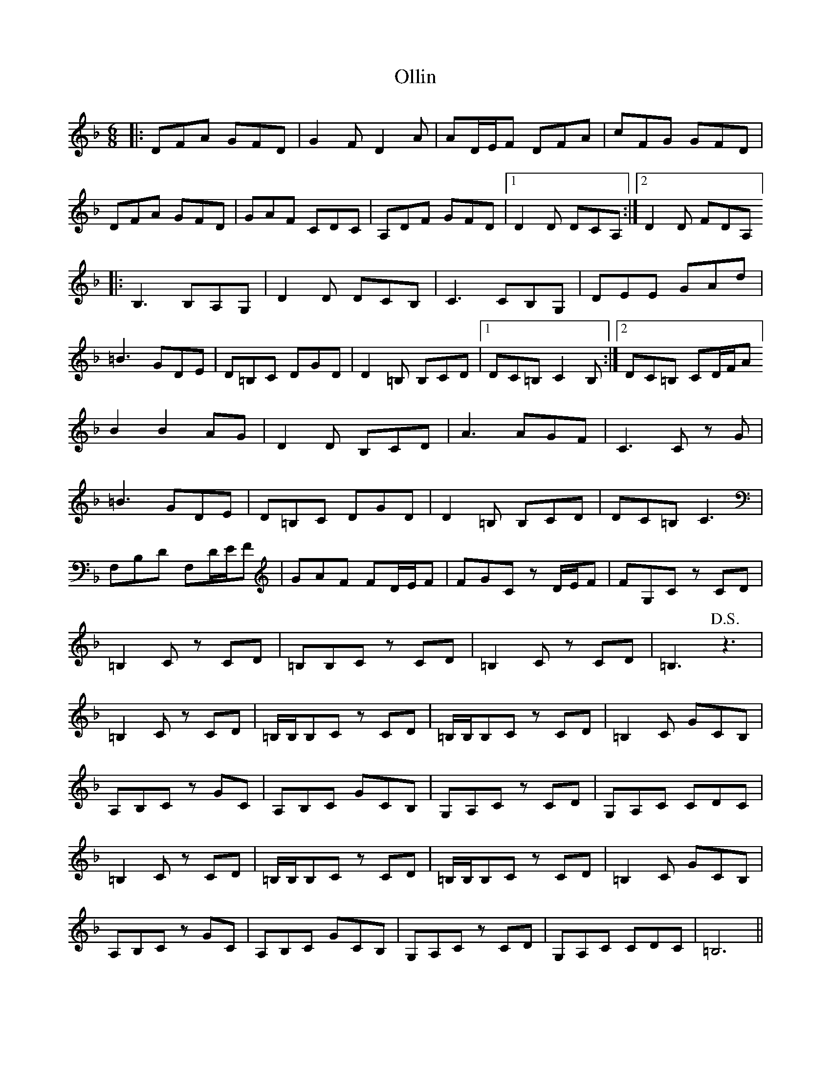 X: 30514
T: Ollin
R: jig
M: 6/8
K: Fmajor
|:DFA GFD|G2 F D2 A|AD/E/F DFA|cFG GFD|
DFA GFD|GAF CDC|A,DF GFD|1 D2 D DCA,:|2 D2 D FDA,]
|:B,3 B,A,G,|D2 D DCB,|C3 CB,G,|DEE GAd|
=B3 GDE|D=B,C DGD|D2 =B, B,CD|1 DC=B, C2 B,:|2 DC=B, CD/F/A]
B2B2 AG|D2 D B,CD|A3 AGF|C3 C z G|
=B3 GDE|D=B,C DGD|D2 =B, B,CD|DC=B, C3|
F,B,D F,D/E/F|GAF FD/E/F|FGC z D/E/F|FG,C z CD|
=B,2 C z CD|=B,B,C z CD|=B,2 C z CD|=B,3 !D.S.! z3|
=B,2 C z CD|=B,/B,/,B,C z CD|=B,/B,/,B,C z CD|=B,2 C GCB,|
A,B,C z GC|A,B,C GCB,|G,A,C z CD|G,A,C CDC|
=B,2 C z CD|=B,/B,/,B,C z CD|=B,/B,/,B,C z CD|=B,2 C GCB,|
A,B,C z GC|A,B,C GCB,|G,A,C z CD|G,A,C CDC|=B,6||

